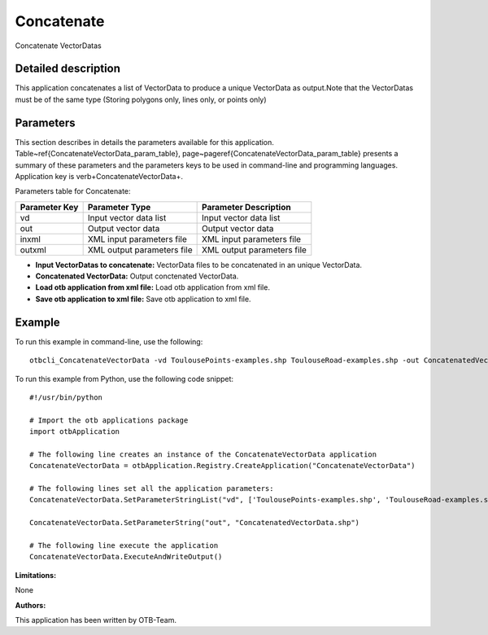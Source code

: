 Concatenate
^^^^^^^^^^^

Concatenate VectorDatas

Detailed description
--------------------

This application concatenates a list of VectorData to produce a unique VectorData as output.Note that the VectorDatas must be of the same type (Storing polygons only, lines only, or points only)

Parameters
----------

This section describes in details the parameters available for this application. Table~\ref{ConcatenateVectorData_param_table}, page~\pageref{ConcatenateVectorData_param_table} presents a summary of these parameters and the parameters keys to be used in command-line and programming languages. Application key is \verb+ConcatenateVectorData+.

Parameters table for Concatenate:

+-------------+--------------------------+----------------------------------+
|Parameter Key|Parameter Type            |Parameter Description             |
+=============+==========================+==================================+
|vd           |Input vector data list    |Input vector data list            |
+-------------+--------------------------+----------------------------------+
|out          |Output vector data        |Output vector data                |
+-------------+--------------------------+----------------------------------+
|inxml        |XML input parameters file |XML input parameters file         |
+-------------+--------------------------+----------------------------------+
|outxml       |XML output parameters file|XML output parameters file        |
+-------------+--------------------------+----------------------------------+

- **Input VectorDatas to concatenate:** VectorData files to be concatenated in an unique VectorData.

- **Concatenated VectorData:** Output conctenated VectorData.

- **Load otb application from xml file:** Load otb application from xml file.

- **Save otb application to xml file:** Save otb application to xml file.



Example
-------

To run this example in command-line, use the following: 
::

	otbcli_ConcatenateVectorData -vd ToulousePoints-examples.shp ToulouseRoad-examples.shp -out ConcatenatedVectorData.shp

To run this example from Python, use the following code snippet: 

::

	#!/usr/bin/python

	# Import the otb applications package
	import otbApplication

	# The following line creates an instance of the ConcatenateVectorData application 
	ConcatenateVectorData = otbApplication.Registry.CreateApplication("ConcatenateVectorData")

	# The following lines set all the application parameters:
	ConcatenateVectorData.SetParameterStringList("vd", ['ToulousePoints-examples.shp', 'ToulouseRoad-examples.shp'])

	ConcatenateVectorData.SetParameterString("out", "ConcatenatedVectorData.shp")

	# The following line execute the application
	ConcatenateVectorData.ExecuteAndWriteOutput()

:Limitations:

None

:Authors:

This application has been written by OTB-Team.

